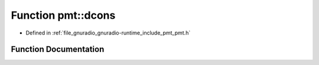 .. _exhale_function_namespacepmt_1afff9256ac927b1954faf7b0e9360439d:

Function pmt::dcons
===================

- Defined in :ref:`file_gnuradio_gnuradio-runtime_include_pmt_pmt.h`


Function Documentation
----------------------


.. doxygenfunction:: pmt::dcons(const pmt_t&, const pmt_t&)
   :project: gnuradio